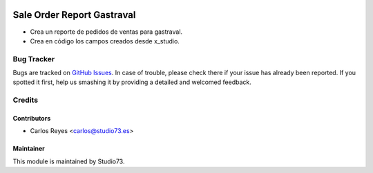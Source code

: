 .. image:: https://img.shields.io/badge/licence-LGPL--3-blue.svg
    :target: https://www.gnu.org/licenses/lgpl-3.0-standalone.html
    :alt: License: LGPL-3

===========================
Sale Order Report Gastraval
===========================

- Crea un reporte de pedidos de ventas para gastraval.
- Crea en código los campos creados desde x_studio.

Bug Tracker
===========

Bugs are tracked on `GitHub Issues
<https://github.com/Studio73/gastraval-addons/issues>`_. In case of trouble, please
check there if your issue has already been reported. If you spotted it first,
help us smashing it by providing a detailed and welcomed feedback.

Credits
=======

Contributors
------------

* Carlos Reyes <carlos@studio73.es>

Maintainer
----------

.. image:: https://www.studio73.es/logo.png
    :alt: Studio73
    :target: https://www.studio73.es/

This module is maintained by Studio73.

